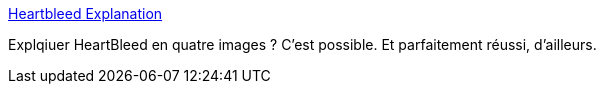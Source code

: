 :jbake-type: post
:jbake-status: published
:jbake-title: Heartbleed Explanation
:jbake-tags: web,programming,hacker,infographie,_mois_avr.,_année_2014
:jbake-date: 2014-04-11
:jbake-depth: ../
:jbake-uri: shaarli/1397202132000.adoc
:jbake-source: https://nicolas-delsaux.hd.free.fr/Shaarli?searchterm=http%3A%2F%2Fxkcd.com%2F1354%2F&searchtags=web+programming+hacker+infographie+_mois_avr.+_ann%C3%A9e_2014
:jbake-style: shaarli

http://xkcd.com/1354/[Heartbleed Explanation]

Explqiuer HeartBleed en quatre images ? C'est possible. Et parfaitement réussi, d'ailleurs.
